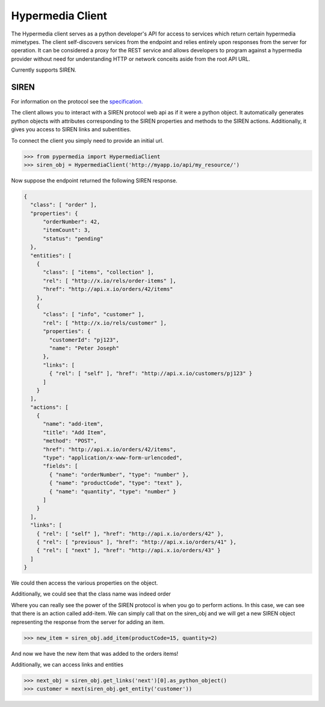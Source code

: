 Hypermedia Client
=================

The Hypermedia client serves as a python developer's API for access to services
which return certain hypermedia mimetypes. The client self-discovers services 
from the endpoint and relies entirely upon responses from the server for 
operation. It can be considered a proxy for the REST service and allows 
developers to program against a hypermedia provider without need for 
understanding HTTP or network conceits aside from the root API URL. 

Currently supports SIREN.

SIREN
-----

For information on the protocol see the
`specification. <https://github.com/kevinswiber/siren>`_

The client allows you to interact with a SIREN protocol web api
as if it were a python object.  It automatically generates python
objects with attributes corresponding to the SIREN properties and
methods to the SIREN actions.  Additionally, it gives you access to
SIREN links and subentities.

To connect the client you simply need to provide an initial
url.

.. code-block:: python

    >>> from pypermedia import HypermediaClient
    >>> siren_obj = HypermediaClient('http://myapp.io/api/my_resource/')

Now suppose the endpoint returned the following SIREN response.

.. code-block:: javascript

    {
      "class": [ "order" ],
      "properties": {
          "orderNumber": 42,
          "itemCount": 3,
          "status": "pending"
      },
      "entities": [
        {
          "class": [ "items", "collection" ],
          "rel": [ "http://x.io/rels/order-items" ],
          "href": "http://api.x.io/orders/42/items"
        },
        {
          "class": [ "info", "customer" ],
          "rel": [ "http://x.io/rels/customer" ],
          "properties": {
            "customerId": "pj123",
            "name": "Peter Joseph"
          },
          "links": [
            { "rel": [ "self" ], "href": "http://api.x.io/customers/pj123" }
          ]
        }
      ],
      "actions": [
        {
          "name": "add-item",
          "title": "Add Item",
          "method": "POST",
          "href": "http://api.x.io/orders/42/items",
          "type": "application/x-www-form-urlencoded",
          "fields": [
            { "name": "orderNumber", "type": "number" },
            { "name": "productCode", "type": "text" },
            { "name": "quantity", "type": "number" }
          ]
        }
      ],
      "links": [
        { "rel": [ "self" ], "href": "http://api.x.io/orders/42" },
        { "rel": [ "previous" ], "href": "http://api.x.io/orders/41" },
        { "rel": [ "next" ], "href": "http://api.x.io/orders/43" }
      ]
    }

.. testsetup:: siren

    from pypermedia.siren import SirenBuilder

    response = {
      "class": [ "order" ],
      "properties": {
          "orderNumber": 42,
          "itemCount": 3,
          "status": "pending"
      },
      "entities": [
        {
          "class": [ "items", "collection" ],
          "rel": [ "http://x.io/rels/order-items" ],
          "href": "http://api.x.io/orders/42/items"
        },
        {
          "class": [ "info", "customer" ],
          "rel": [ "http://x.io/rels/customer" ],
          "properties": {
            "customerId": "pj123",
            "name": "Peter Joseph"
          },
          "links": [
            { "rel": [ "self" ], "href": "http://api.x.io/customers/pj123" }
          ]
        }
      ],
      "actions": [
        {
          "name": "add-item",
          "title": "Add Item",
          "method": "POST",
          "href": "http://api.x.io/orders/42/items",
          "type": "application/x-www-form-urlencoded",
          "fields": [
            { "name": "productCode", "type": "text" },
            { "name": "quantity", "type": "number" }
          ]
        }
      ],
      "links": [
        { "rel": [ "self" ], "href": "http://api.x.io/orders/42" },
        { "rel": [ "previous" ], "href": "http://api.x.io/orders/41" },
        { "rel": [ "next" ], "href": "http://api.x.io/orders/43" }
      ]
    }
    siren_builder = SirenBuilder()
    siren_obj = siren_builder.from_api_response(response)

We could then access the various properties on the
object.

.. doctest:: siren

    >>> print(siren_obj.orderNumber)
    42
    >>> print(siren_obj.itemCount)
    3
    >>> print(siren_obj.status)
    pending

Additionally, we could see that the class name was indeed order

.. doctest:: siren

    >>> print(siren_obj.__class__.__name__)
    order

Where you can really see the power of the SIREN protocol is
when you go to perform actions.  In this case, we can see that
there is an action called add-item.  We can simply call that
on the siren_obj and we will get a new SIREN object representing
the response from the server for adding an item.

.. code-block:: python

    >>> new_item = siren_obj.add_item(productCode=15, quantity=2)

And now we have the new item that was added to the orders items!

Additionally, we can access links and entities

.. code-block:: python

    >>> next_obj = siren_obj.get_links('next')[0].as_python_object()
    >>> customer = next(siren_obj.get_entity('customer'))
    
